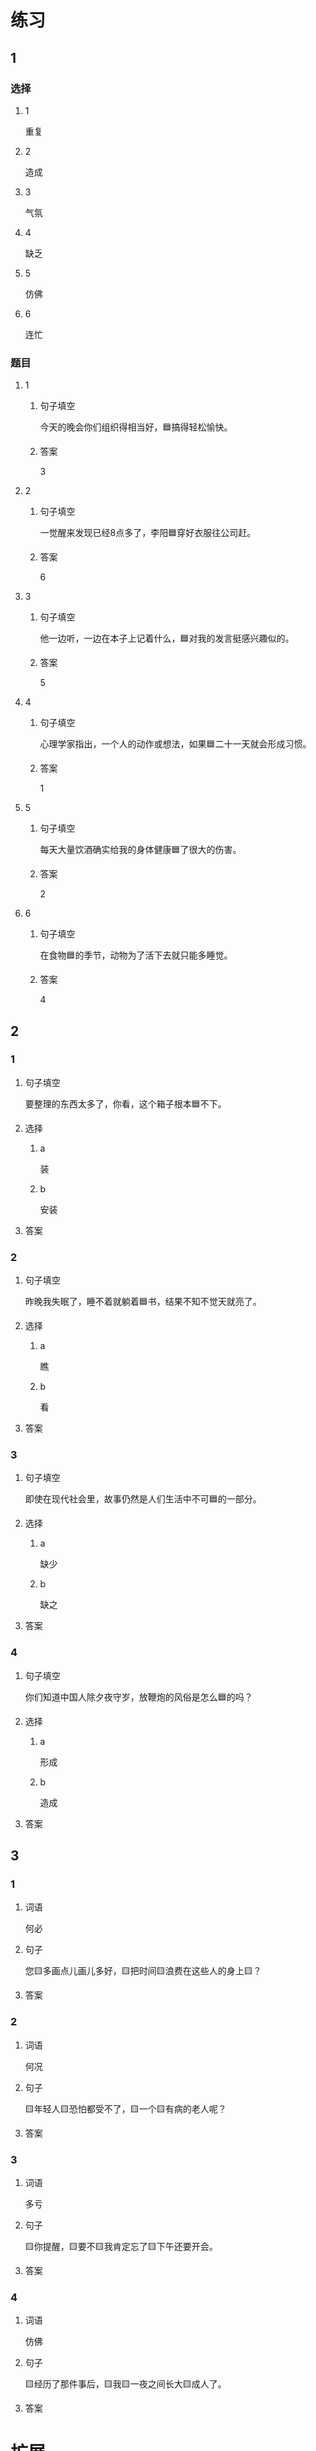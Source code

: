 * 练习

** 1
:PROPERTIES:
:ID: 8c5f471f-6272-4c49-b806-2d8d5e46fbb2
:END:

*** 选择

**** 1

重复

**** 2

造成

**** 3

气氛

**** 4

缺乏

**** 5

仿佛

**** 6

连忙

*** 题目

**** 1

***** 句子填空

今天的晚会你们组织得相当好，🟦搞得轻松愉快。

***** 答案

3

**** 2

***** 句子填空

一觉醒来发现已经8点多了，李阳🟦穿好衣服往公司赶。

***** 答案

6

**** 3

***** 句子填空

他一边听，一边在本子上记着什么，🟦对我的发言挺感兴趣似的。

***** 答案

5

**** 4

***** 句子填空

心理学家指出，一个人的动作或想法，如果🟦二十一天就会形成习惯。

***** 答案

1

**** 5

***** 句子填空

每天大量饮酒确实给我的身体健康🟦了很大的伤害。

***** 答案

2

**** 6

***** 句子填空

在食物🟦的季节，动物为了活下去就只能多睡觉。

***** 答案

4

** 2

*** 1

**** 句子填空

要整理的东西太多了，你看，这个箱子根本🟦不下。

**** 选择

***** a

装

***** b

安装

**** 答案



*** 2

**** 句子填空

昨晚我失眠了，睡不着就躺着🟦书，结果不知不觉天就亮了。

**** 选择

***** a

瞧

***** b

看

**** 答案



*** 3

**** 句子填空

即使在现代社会里，故事仍然是人们生活中不可🟦的一部分。

**** 选择

***** a

缺少

***** b

缺之

**** 答案



*** 4

**** 句子填空

你们知道中国人除夕夜守岁，放鞭炮的风俗是怎么🟦的吗？

**** 选择

***** a

形成

***** b

造成

**** 答案



** 3

*** 1

**** 词语

何必

**** 句子

您🟨多画点儿画儿多好，🟨把时间🟨浪费在这些人的身上🟨？

**** 答案



*** 2

**** 词语

何况

**** 句子

🟨年轻人🟨恐怕都受不了，🟨一个🟨有病的老人呢？

**** 答案



*** 3

**** 词语

多亏

**** 句子

🟨你提醒，🟨要不🟨我肯定忘了🟨下午还要开会。

**** 答案



*** 4

**** 词语

仿佛

**** 句子

🟨经历了那件事后，🟨我🟨一夜之间长大🟨成人了。

**** 答案



* 扩展

** 词语

*** 1

**** 话题

体育

**** 词语

太极拳
球迷
武术
纪录
象棋
教练
对手
冠军
决赛

** 题

*** 1

**** 句子

🟨是中国传统的体育项目，🟨是其中重要的组成部分。

**** 答案



*** 2

**** 句子

我认识一位大学的体育老师，他🟨下得可棒了。

**** 答案



*** 3

**** 句子

打羽毛球你可不是我的🟨，不管打多少场你也赢不了。

**** 答案



*** 4

**** 句子

他决心苦练一年，好在下次比赛时打败对方，拿回🟨的奖杯。

**** 答案



